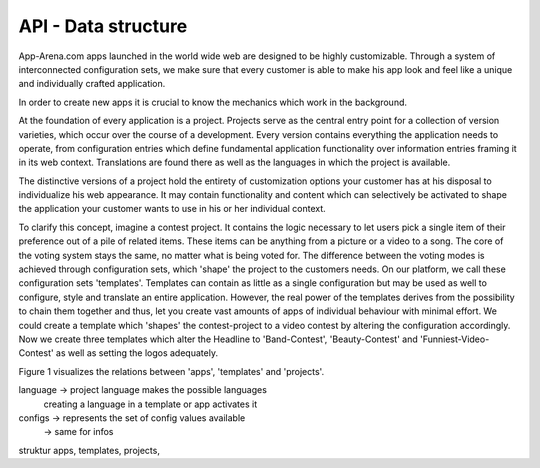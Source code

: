 API - Data structure
====================

App-Arena.com apps launched in the world wide web are designed to be highly customizable. Through a system of interconnected configuration sets,
we make sure that every customer is able to make his app look and feel like a unique and individually crafted application.

In order to create new apps it is crucial to know the mechanics which work in the background.

At the foundation of every application is a project. Projects serve as the central entry point for a collection of version varieties, which
occur over the course of a development. Every version contains everything the application needs to operate, from configuration entries which define fundamental
application functionality over information entries framing it in its web context. Translations are found there as well as the languages in which the project
is available.

The distinctive versions of a project hold the entirety of customization options your customer has at his disposal to individualize his web appearance. It may contain
functionality and content which can selectively be activated to shape the application your customer wants to use in his or her individual context.

To clarify this concept, imagine a contest project. It contains the logic necessary to let users pick a single item of their preference out of a pile of related items.
These items can be anything from a picture or a video to a song. The core of the voting system stays the same, no matter what is being voted for. The difference between
the voting modes is achieved through configuration sets, which 'shape' the project to the customers needs.
On our platform, we call these configuration sets 'templates'. Templates can contain as little as a single configuration but may be used as well to configure, style and translate
an entire application. However, the real power of the templates derives from the possibility to chain them together and thus, let you create vast amounts of apps of individual
behaviour with minimal effort. We could create a template which 'shapes' the contest-project to a video contest by altering the configuration accordingly. Now we create three templates
which alter the Headline to 'Band-Contest', 'Beauty-Contest' and 'Funniest-Video-Contest' as well as setting the logos adequately.

Figure 1 visualizes the relations between 'apps', 'templates' and 'projects'.

.. image:: docs/img/App_Customization.jpg
    :height: 600
       :width: 800
           :scale: 50
                :alt: Figure 1: App customization

language    -> project language makes the possible languages
             creating a language in a template or app activates it

configs     -> represents the set of config values available
            -> same for infos

struktur apps, templates, projects,